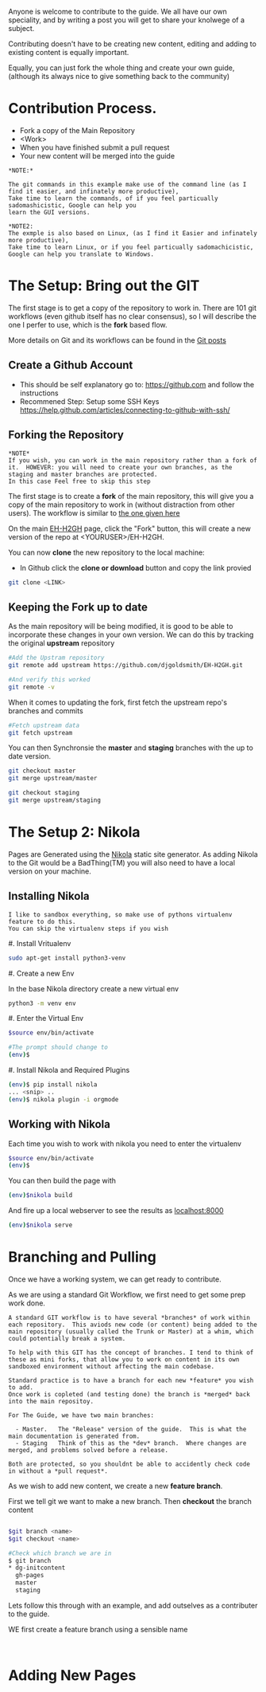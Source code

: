 #+BEGIN_COMMENT
.. title: Contribute to the Guide
.. slug: contribute
.. date: 2017-11-02 13:46:04 UTC
.. tags: 
.. category: 
.. link: 
.. description: 
.. type: text
.. author: dang
#+END_COMMENT

Anyone is welcome to contribute to the guide.  
We all have our own speciality, and by writing a post you will get to share your knolwege of a subject.

Contributing doesn't have to be creating new content,  editing and adding to existing content is equally important.

Equally, you can just fork the whole thing and create your own guide, (although its always nice to give something back to the community)

* Contribution Process.

 - Fork a copy of the Main Repository
 - <Work>
 - When you have finished submit a pull request
 - Your new content will be merged into the guide

#+BEGIN_EXAMPLE
*NOTE:*

The git commands in this example make use of the command line (as I find it easier, and infinately more productive), 
Take time to learn the commands, of if you feel particually sadomashicistic, Google can help you
learn the GUI versions.

*NOTE2:
The exmple is also based on Linux, (as I find it Easier and infinately more productive),
Take time to learn Linux, or if you feel particually sadomachicistic, Google can help you translate to Windows.
#+END_EXAMPLE

* The Setup:  Bring out the GIT

The first stage is to get a copy of the repository to work in. There
are 101 git workflows (even github itself has no clear consensus), so
I will describe the one I perfer to use, which is the *fork* based
flow.

More details on Git and its workflows can be found in the [[./posts/git][Git posts]]

** Create a Github Account

 - This should be self explanatory go to:  [[https://github.com]]  and follow the instructions
 - Recommened Step:  Setup some SSH Keys [[https://help.github.com/articles/connecting-to-github-with-ssh/]]

** Forking the Repository
#+BEGIN_EXAMPLE
*NOTE*
If you wish, you can work in the main repository rather than a fork of it.  HOWEVER: you will need to create your own branches, as the staging and master branches are protected.
In this case Feel free to skip this step
#+END_EXAMPLE 


The first stage is to create a *fork* of the main repository, this will
give you a copy of the main repository to work in (without distraction
from other users). The workflow is similar to [[https://gist.github.com/Chaser324/ce0505fbed06b947d962][the one given here]]

On the main [[https://github.com/djgoldsmith/EH-H2GH][EH-H2GH]] page, click the "Fork" button,  this will create a new version of the repo at <YOURUSER>/EH-H2GH.

You can now *clone* the new repository to the local machine:

  - In Github click the *clone or download* button and copy the link provied

#+BEGIN_SRC bash
git clone <LINK>
#+END_SRC

** Keeping the Fork up to date

As the main repository will be being modified, it is good to be able to incorporate these changes in your  own version.
We can do this by tracking the original *upstream* repository

#+BEGIN_SRC bash
#Add the Upstram repository
git remote add upstream https://github.com/djgoldsmith/EH-H2GH.git

#And verify this worked
git remote -v
#+END_SRC

When it comes to updating the fork, first fetch the upstream repo's branches and commits

#+BEGIN_SRC bash
#Fetch upstream data
git fetch upstream
#+END_SRC

You can then Synchronsie the *master* and *staging* branches with the up to date version.

#+BEGIN_SRC bash
git checkout master
git merge upstream/master

git checkout staging
git merge upstream/staging
#+END_SRC


* The Setup 2: Nikola

Pages are Generated using the [[https://getnikola.com/][Nikola]] static site generator.  
As adding Nikola to the Git would be a BadThing(TM) you will also need to have a local version
on your machine.


** Installing Nikola
#+BEGIN_EXAMPLE
I like to sandbox everything, so make use of pythons virtualenv feature to do this.
You can skip the virtualenv steps if you wish
#+END_EXAMPLE

#. Install Vritualenv

  #+BEGIN_SRC bash
  sudo apt-get install python3-venv
  #+END_SRC

#. Create a new Env

  In the base Nikola directory create a new virtual env

  #+BEGIN_SRC bash
  python3 -m venv env
  #+END_SRC

#. Enter the Virtual Env

  #+BEGIN_SRC bash
  $source env/bin/activate

  #The prompt should change to 
  (env)$
  #+END_SRC

#. Install Nikola and Required Plugins

  #+BEGIN_SRC bash
  (env)$ pip install nikola
  ... <snip> ..
  (env)$ nikola plugin -i orgmode
  #+END_SRC


** Working with Nikola

Each time you wish to work with nikola you need to enter the virtualenv

#+BEGIN_SRC bash
$source env/bin/activate
(env)$
#+END_SRC


You can then build the page with

#+BEGIN_SRC bash
(env)$nikola build
#+END_SRC

And fire up a local webserver to see the results as [[localhost:8000]]

#+BEGIN_SRC bash
(env)$nikola serve
#+END_SRC


* Branching and Pulling

Once we have a working system, we can get ready to contribute.  

As we are using a standard Git Workflow, we first need to get some prep work done.

#+BEGIN_EXAMPLE
A standard GIT workflow is to have several *branches* of work within
each repository.  This aviods new code (or content) being added to the
main repository (usually called the Trunk or Master) at a whim, which
could potentially break a system.

To help with this GIT has the concept of branches. I tend to think of
these as mini forks, that allow you to work on content in its own
sandboxed environment without affecting the main codebase.

Standard practice is to have a branch for each new *feature* you wish to add.
Once work is copleted (and testing done) the branch is *merged* back into the main repositoy.

For The Guide, we have two main branches:

  - Master.   The "Release" version of the guide.  This is what the main documentation is generated from. 
  - Staging   Think of this as the *dev* branch.  Where changes are merged, and problems solved before a release.

Both are protected, so you shouldnt be able to accidently check code in without a *pull request*.
#+END_EXAMPLE

As we wish to add new content, we create a new *feature branch*.  

First we tell git we want to make a new branch.  Then *checkout* the branch content

#+BEGIN_SRC bash

$git branch <name>
$git checkout <name>

#Check which branch we are in
$ git branch
* dg-initcontent
  gh-pages
  master
  staging
#+END_SRC

Lets follow this through with an example,  and add outselves as a contributer to the guide.

WE first create a feature branch using a sensible name
#+BEGIN_EXAMPLE

#+END_EXAMPLE

* Adding New Pages


